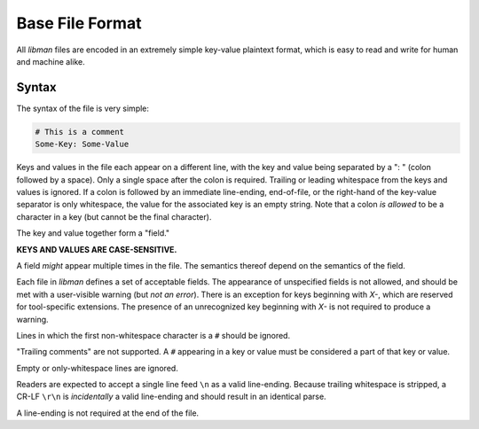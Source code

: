 .. _lm.format:

Base File Format
################

All *libman* files are encoded in an extremely simple key-value plaintext
format, which is easy to read and write for human and machine alike.

Syntax
******

The syntax of the file is very simple:

.. code-block:: yaml

    # This is a comment
    Some-Key: Some-Value

Keys and values in the file each appear on a different line, with the key and
value being separated by a ": " (colon followed by a space). Only a single space
after the colon is required. Trailing or leading whitespace from the keys and
values is ignored. If a colon is followed by an immediate line-ending,
end-of-file, or the right-hand of the key-value separator is only whitespace,
the value for the associated key is an empty string. Note that a colon *is
allowed* to be a character in a key (but cannot be the final character).

The key and value together form a "field."

**KEYS AND VALUES ARE CASE-SENSITIVE.**

A field *might* appear multiple times in the file. The semantics thereof depend
on the semantics of the field.

Each file in *libman* defines a set of acceptable fields. The appearance of
unspecified fields is not allowed, and should be met with a user-visible warning
(but *not an error*). There is an exception for keys beginning with `X-`, which
are reserved for tool-specific extensions. The presence of an unrecognized key
beginning with `X-` is not required to produce a warning.

Lines in which the first non-whitespace character is a ``#`` should be ignored.

"Trailing comments" are not supported. A ``#`` appearing in a key or value
must be considered a part of that key or value.

Empty or only-whitespace lines are ignored.

Readers are expected to accept a single line feed ``\n`` as a valid line-ending.
Because trailing whitespace is stripped, a CR-LF ``\r\n`` is *incidentally* a
valid line-ending and should result in an identical parse.

A line-ending is not required at the end of the file.
